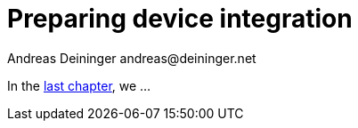 = Preparing device integration
Andreas Deininger andreas@deininger.net

In the xref::ComponentReusability.adoc[last chapter], we ...